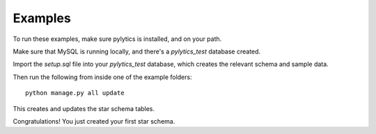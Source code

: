 Examples
========

To run these examples, make sure pylytics is installed, and on your path.

Make sure that MySQL is running locally, and there's a *pylytics_test* database created.

Import the *setup.sql* file into your *pylytics_test* database, which creates the relevant schema and sample data.

Then run the following from inside one of the example folders::

    python manage.py all update

This creates and updates the star schema tables.

Congratulations! You just created your first star schema.
